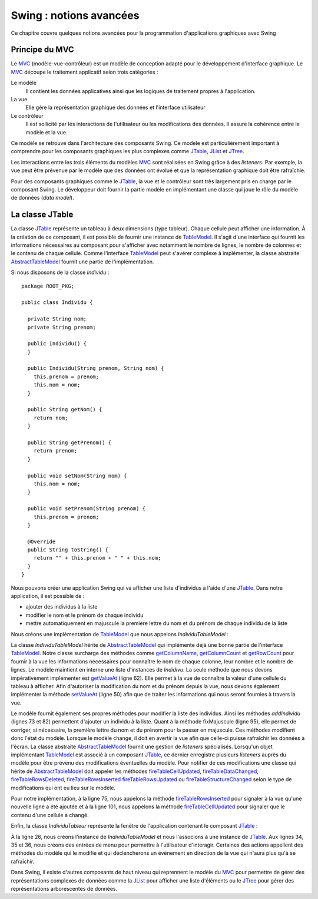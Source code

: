 Swing : notions avancées
########################

Ce chapitre couvre quelques notions avancées pour la programmation d'applications
graphiques avec Swing

Principe du MVC
***************

Le MVC_ (modèle-vue-contrôleur) est un modèle de conception adapté pour le 
développement d'interface graphique. Le MVC_ découpe le traitement applicatif 
selon trois catégories :

Le modèle
  Il contient les données applicatives ainsi que les logiques de traitement 
  propres à l'application.
La vue
  Elle gère la représentation graphique des données et l'interface utilisateur
Le contrôleur
  Il est sollicité par les interactions de l'utilisateur ou les modifications 
  des données. Il assure la cohérence entre le modèle et la vue. 

Ce modèle se retrouve dans l'architecture des composants Swing. Ce modèle est
particulièrement important à comprendre pour les composants graphiques les plus complexes
comme JTable_, JList_ et JTree_.

Les interactions entre les trois éléments du modèles MVC_ sont réalisées en Swing
grâce à des *listeners*. Par exemple, la vue peut être prévenue par le modèle
que des données ont évolué et que la représentation graphique doit être
rafraîchie.

Pour des composants graphiques comme le JTable_, la vue et le contrôleur sont
très largement pris en charge par le composant Swing. Le développeur doit fournir
la partie modèle en implémentant une classe qui joue le rôle du modèle de données
(*data model*).

La classe JTable
****************

La classe JTable_ représente un tableau à deux dimensions (type tableur). Chaque
cellule peut afficher une information. À la création de ce composant, il est
possible de fournir une instance de TableModel_. Il s'agit d'une interface
qui fournit les informations nécessaires au composant pour s'afficher avec notamment
le nombre de lignes, le nombre de colonnes et le contenu de chaque cellule.
Comme l'interface TableModel_ peut s'avérer complexe à implémenter, la
classe abstraite AbstractTableModel_ fournit une partie de l'implémentation.

Si nous disposons de la classe *Individu* :

::

  package ROOT_PKG;

  public class Individu {
    
    private String nom;
    private String prenom;
    
    public Individu() {
    }
    
    public Individu(String prenom, String nom) {
      this.prenom = prenom;
      this.nom = nom;
    }
    
    public String getNom() {
      return nom;
    }
    
    public String getPrenom() {
      return prenom;
    }
    
    public void setNom(String nom) {
      this.nom = nom;
    }
    
    public void setPrenom(String prenom) {
      this.prenom = prenom;
    }
    
    @Override
    public String toString() {
      return "" + this.prenom + " " + this.nom;
    }
  }

Nous pouvons créer une application Swing qui va afficher une liste d'individus
à l'aide d'une JTable_. Dans notre application, il est possible de :

* ajouter des individus à la liste
* modifier le nom et le prénom de chaque individu
* mettre automatiquement en majuscule la première lettre du nom et du prénom de 
  chaque individu de la liste

Nous créons une implémentation de TableModel_ que nous appelons *IndividuTableModel* :

.. code-block:: java
  :linenos:

  package ROOT_PKG.gui;

  import java.util.ArrayList;
  import java.util.Arrays;
  import java.util.List;

  import javax.swing.table.AbstractTableModel;

  import ROOT_PKG.Individu;

  public class IndividuTableModel extends AbstractTableModel {
    
    private static final int COLONNE_NOM = 0;
    private static final int COLONNE_PRENOM = 1;
    
    private List<Individu> individus = new ArrayList<>();
    
    public IndividuTableModel(Individu ...individus) {
      this.individus.addAll(Arrays.asList(individus));
    }
    
    @Override
    public String getColumnName(int columnIndex) {
      switch (columnIndex) {
      case COLONNE_NOM:
        return "Nom";
      case COLONNE_PRENOM:
        return "Prénom";
      default:
        return "";
      }
    }

    @Override
    public int getColumnCount() {
      return 2;
    }

    @Override
    public int getRowCount() {
      return individus.size();
    }
    
    @Override
    public boolean isCellEditable(int rowIndex, int columnIndex) {
      return true;
    }
    
    @Override
    public void setValueAt(Object aValue, int rowIndex, int columnIndex) {
      switch (columnIndex) {
      case COLONNE_NOM:
        individus.get(rowIndex).setNom(aValue.toString());
        break;
      case COLONNE_PRENOM:
        individus.get(rowIndex).setPrenom(aValue.toString());
        break;
      }
    }

    @Override
    public Object getValueAt(int rowIndex, int columnIndex) {
      switch (columnIndex) {
      case COLONNE_NOM:
        return individus.get(rowIndex).getNom();
      case COLONNE_PRENOM:
        return individus.get(rowIndex).getPrenom();
      default:
        return "";
      }
    }
    
    public void addIndividu(Individu u) {
      this.individus.add(u);
      this.fireTableRowsInserted(this.individus.size()-1, this.individus.size()-1);
    }

    public void addIndividu() {
      this.addIndividu(new Individu());
    }
    
    public void fixMajuscule() {
      int rowIndex = 0;
      for (Individu individu : individus) {
        individu.setNom(fixMajuscule(individu.getNom(), rowIndex, COLONNE_NOM));
        individu.setPrenom(fixMajuscule(individu.getPrenom(), rowIndex, COLONNE_PRENOM));
        ++rowIndex;
      }
    }
    
    public List<Individu> getIndividus() {
      return individus;
    }
    
    private String fixMajuscule(String value, int rowIndex, int columnIndex) {
      if (value == null || value.length() == 0) {
        return value;
      }
      
      if (Character.isLowerCase(value.charAt(0))) {
        this.fireTableCellUpdated(rowIndex, columnIndex);
        return value.substring(0, 1).toUpperCase() + value.substring(1);
      }
      return value;
    }
    
  }

La classe *IndividuTableModel* hérite de AbstractTableModel_ qui implémente déjà
une bonne partie de l'interface TableModel_. Notre classe surcharge des méthodes
comme getColumnName_, getColumnCount_ et getRowCount_ pour fournir à la vue
les informations nécessaires pour connaître le nom de chaque colonne, leur nombre
et le nombre de lignes. Le modèle maintient en interne une liste d'instances
de *Indidivu*. La seule méthode que nous devons impérativement implémenter est
getValueAt_ (ligne 62). Elle permet à la vue de connaître la valeur d'une cellule
du tableau à afficher. Afin d'autoriser la modification du nom et du prénom
depuis la vue, nous devons également implémenter la méthode setValueAt_ (ligne 50)
afin que de traiter les informations qui nous seront fournies à travers la vue.

Le modèle fournit également ses propres méthodes pour modifier la liste des
individus. Ainsi les méthodes *addIndividu* (lignes 73 et 82) permettent d'ajouter
un individu à la liste. Quant à la méthode fixMajuscule (ligne 95), elle permet
de corriger, si nécessaire, la première lettre du nom et du prénom pour la passer
en majuscule. Ces méthodes modifient donc l'état du modèle. Lorsque le modèle
change, il doit en avertir la vue afin que celle-ci puisse rafraîchir les
données à l'écran. La classe abstraite AbstractTableModel_ fournit une gestion
de *listeners* spécialisés. Lorsqu'un objet implémentant TableModel_ est associé à un composant
JTable_, ce dernier enregistre plusieurs *listeners* auprès du modèle pour 
être prévenu des modifications éventuelles du modèle. Pour notifier de ces modifications
une classe qui hérite de AbstractTableModel_ doit appeler les méthodes 
fireTableCellUpdated_, fireTableDataChanged_, fireTableRowsDeleted_, fireTableRowsInserted_
fireTableRowsUpdated_ ou fireTableStructureChanged_ selon le type de modifications
qui ont eu lieu sur le modèle.

Pour notre implémentation, à la ligne 75, nous appelons la méthode fireTableRowsInserted_
pour signaler à la vue qu'une nouvelle ligne a été ajoutée et à la ligne 101,
nous appelons la méthode fireTableCellUpdated_ pour signaler que le contenu
d'une cellule a changé.

Enfin, la classe *IndividuTableur* représente la fenêtre de l'application contenant
le composant JTable_ :

.. code-block:: java
  :linenos:
  
  package ROOT_PKG.gui;

  import javax.swing.JFrame;
  import javax.swing.JMenu;
  import javax.swing.JMenuBar;
  import javax.swing.JMenuItem;
  import javax.swing.JScrollPane;
  import javax.swing.JTable;
  import javax.swing.WindowConstants;

  import ROOT_PKG.Individu;

  public class IndividuTableur extends JFrame {
    
    private IndividuTableModel individuModel;

    @Override
    protected void frameInit() {
      super.frameInit();
      this.setDefaultCloseOperation(WindowConstants.EXIT_ON_CLOSE);
      this.setTitle("Table des individus");
      
      this.setJMenuBar(new JMenuBar());
      this.getJMenuBar().add(createMenu());
      
      this.individuModel = new IndividuTableModel();
      this.add(new JScrollPane(new JTable(individuModel)));
      
      this.setSize(800, 600);
    }
    
    private JMenu createMenu() {
      JMenu menu = new JMenu("Individus");
      menu.add(new JMenuItem("Ajouter")).addActionListener(e -> this.individuModel.addIndividu());
      menu.add(new JMenuItem("Corriger Maj.")).addActionListener(e -> this.individuModel.fixMajuscule());
      menu.add(new JMenuItem("Imprimer")).addActionListener(e -> this.imprimer());
      menu.addSeparator();
      menu.add(new JMenuItem("Fermer")).addActionListener(e -> this.dispose());;
      return menu;
    }

    private void imprimer() {
      individuModel.getIndividus().forEach(System.out::println);
    }
    
    public void addIndividu(Individu u) {
      this.individuModel.addIndividu(u);
    }

    public static void main(String[] args) {
      IndividuTableur window = new IndividuTableur();
      
      window.addIndividu(new Individu("John", "Doe"));
      window.addIndividu(new Individu("Anabella", "Doe"));
      window.addIndividu(new Individu("jean", "dupond"));
      
      window.setLocationRelativeTo(null);
      window.setVisible(true);
    }
    
  }

À la ligne 26, nous créons l'instance de *IndividuTableModel* et nous l'associons
à une instance de JTable_. Aux lignes 34, 35 et 36, nous créons des entrées de menu
pour permettre à l'utilisateur d'interagir. Certaines des actions appellent des
méthodes du modèle qui le modifie et qui déclencherons un événement en direction
de la vue qui n'aura plus qu'à se rafraîchir.

Dans Swing, il existe d'autres composants de haut niveau qui reprennent le modèle
du MVC_ pour permettre de gérer des représentations complexes de données comme la
JList_ pour afficher une liste d'éléments ou le JTree_ pour gérer des représentations
arborescentes de données.

 

.. todo::

  * Principe du Worker thread

.. _MVC: https://fr.wikipedia.org/wiki/Mod%C3%A8le-vue-contr%C3%B4leur
.. _JTable: https://docs.oracle.com/javase/8/docs/api/javax/swing/JTable.html
.. _JTree: https://docs.oracle.com/javase/8/docs/api/javax/swing/JTree.html
.. _JList: https://docs.oracle.com/javase/8/docs/api/javax/swing/JList.html
.. _TableModel: https://docs.oracle.com/javase/8/docs/api/javax/swing/table/TableModel.html
.. _AbstractTableModel: https://docs.oracle.com/javase/8/docs/api/javax/swing/table/AbstractTableModel.html
.. _getColumnName: https://docs.oracle.com/javase/8/docs/api/javax/swing/table/TableModel.html#getColumnName-int-
.. _getRowCount: https://docs.oracle.com/javase/8/docs/api/javax/swing/table/TableModel.html#getRowCount--
.. _getColumnCount: https://docs.oracle.com/javase/8/docs/api/javax/swing/table/TableModel.html#getRowCount--
.. _getValueAt: https://docs.oracle.com/javase/8/docs/api/javax/swing/table/TableModel.html#getRowCount--
.. _setValueAt: https://docs.oracle.com/javase/8/docs/api/javax/swing/table/TableModel.html#setValueAt-java.lang.Object-int-int-
.. _fireTableCellUpdated: https://docs.oracle.com/javase/8/docs/api/javax/swing/table/AbstractTableModel.html#fireTableCellUpdated-int-int-
.. _fireTableDataChanged: https://docs.oracle.com/javase/8/docs/api/javax/swing/table/AbstractTableModel.html#fireTableDataChanged--
.. _fireTableRowsDeleted: https://docs.oracle.com/javase/8/docs/api/javax/swing/table/AbstractTableModel.html#fireTableRowsDeleted-int-int-
.. _fireTableRowsInserted: https://docs.oracle.com/javase/8/docs/api/javax/swing/table/AbstractTableModel.html#fireTableRowsInserted-int-int-
.. _fireTableRowsUpdated: https://docs.oracle.com/javase/8/docs/api/javax/swing/table/AbstractTableModel.html#fireTableRowsUpdated-int-int-
.. _fireTableStructureChanged: https://docs.oracle.com/javase/8/docs/api/javax/swing/table/AbstractTableModel.html#fireTableStructureChanged--

